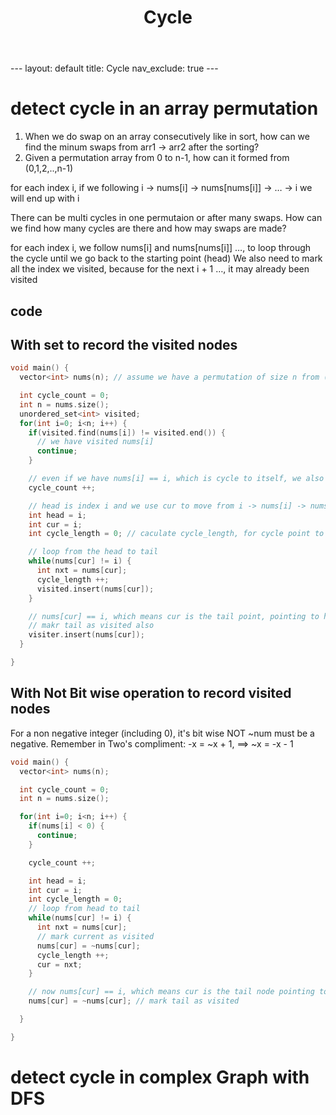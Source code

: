 #+title: Cycle
#+STARTUP: showall indent
#+STARTUP: hidestars
#+TOC: nil  ;; Disable table of contents by default
#+OPTIONS: toc:nil  ;; Disable TOC in HTML export

#+BEGIN_EXPORT html
---
layout: default
title: Cycle
nav_exclude: true
---
#+END_EXPORT


* detect cycle in an array permutation

1. When we do swap on an array consecutively like in sort, how can we find the minum swaps from arr1 -> arr2 after the sorting?
2. Given a permutation array from 0 to n-1, how can it formed from (0,1,2,..,n-1)

for each index i, if we following i -> nums[i] -> nums[nums[i]] -> ... -> i we will end up with i

There can be multi cycles in one permutaion or after many swaps. How can we find how many cycles are there and how may swaps are made?

for each index i, we follow nums[i] and nums[nums[i]] ..., to loop through the cycle until we go back to the starting point (head)
We also need to mark all the index we visited, because for the next i + 1 ..., it may already been visited

** code
**  With set to record the visited nodes
#+begin_src cpp
void main() {
  vector<int> nums(n); // assume we have a permutation of size n from (0, n-1)

  int cycle_count = 0;
  int n = nums.size();
  unordered_set<int> visited;
  for(int i=0; i<n; i++) {
    if(visited.find(nums[i]) != visited.end()) {
      // we have visited nums[i]
      continue;
    }

    // even if we have nums[i] == i, which is cycle to itself, we also count it as a cycle
    cycle_count ++;

    // head is index i and we use cur to move from i -> nums[i] -> nums[nums[i]] ... -> i
    int head = i;
    int cur = i;
    int cycle_length = 0; // caculate cycle_length, for cycle point to itself, we think it as length 0

    // loop from the head to tail
    while(nums[cur] != i) {
      int nxt = nums[cur];
      cycle_length ++;
      visited.insert(nums[cur]);
    }

    // nums[cur] == i, which means cur is the tail point, pointing to head
    // makr tail as visited also
    visiter.insert(nums[cur]);
  }

}
#+end_src
** With Not Bit wise operation to record visited nodes
For a non negative integer (including 0), it's bit wise NOT ~num must be a negative.
Remember in Two's compliment: -x = ~x + 1, ==> ~x = -x - 1
#+begin_src cpp
void main() {
  vector<int> nums(n);

  int cycle_count = 0;
  int n = nums.size();

  for(int i=0; i<n; i++) {
    if(nums[i] < 0) {
      continue;
    }

    cycle_count ++;

    int head = i;
    int cur = i;
    int cycle_length = 0;
    // loop from head to tail
    while(nums[cur] != i) {
      int nxt = nums[cur];
      // mark current as visited
      nums[cur] = ~nums[cur];
      cycle_length ++;
      cur = nxt;
    }

    // now nums[cur] == i, which means cur is the tail node pointing to head
    nums[cur] = ~nums[cur]; // mark tail as visited

  }

}
#+end_src

* detect cycle in complex Graph with DFS
